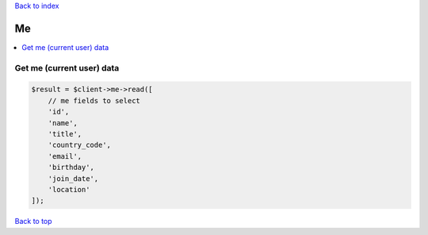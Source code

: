.. _top:
.. title:: Me

`Back to index <index.rst>`_

==
Me
==

.. contents::
    :local:


Get me (current user) data
``````````````````````````

.. code-block:: php
    
    $result = $client->me->read([
        // me fields to select
        'id',
        'name',
        'title',
        'country_code',
        'email',
        'birthday',
        'join_date',
        'location'
    ]);


`Back to top <#top>`_